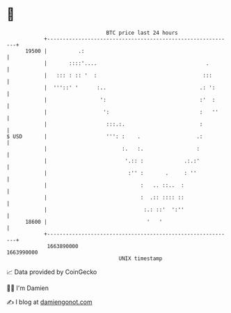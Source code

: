 * 👋

#+begin_example
                                   BTC price last 24 hours                    
               +------------------------------------------------------------+ 
         19500 |          .:                                                | 
               |       ::::'....                                   .        | 
               |   ::: : :: '  :                                  :::       | 
               |  '''::' '      :..                              .: ':      | 
               |                 ':                              :'  :      | 
               |                  ':                             :   ''     | 
               |                   :::.:.                        :          | 
   $ USD       |                   ''': :    .                  .:          | 
               |                        :.   :.                 :           | 
               |                         '.:: :             .:.:'           | 
               |                          :'' :       .     : ''            | 
               |                              :   .. ::..  :                | 
               |                              :  .:: :::: ::                | 
               |                               :.: ::'  ':''                | 
         18600 |                                '   '                       | 
               +------------------------------------------------------------+ 
                1663890000                                        1663990000  
                                       UNIX timestamp                         
#+end_example
📈 Data provided by CoinGecko

🧑‍💻 I'm Damien

✍️ I blog at [[https://www.damiengonot.com][damiengonot.com]]
